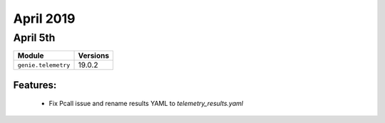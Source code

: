 April 2019
==========

April 5th
---------

+-------------------------------+-------------------------------+
| Module                        | Versions                      |
+===============================+===============================+
| ``genie.telemetry``           | 19.0.2                        |
+-------------------------------+-------------------------------+


Features:
^^^^^^^^^

 * Fix Pcall issue and rename results YAML to `telemetry_results.yaml`
